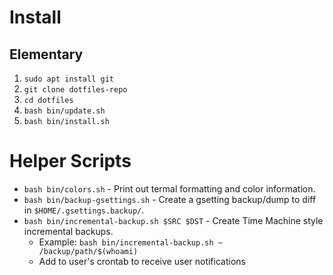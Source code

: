 * Install

** Elementary

   1. ~sudo apt install git~
   2. ~git clone dotfiles-repo~
   3. ~cd dotfiles~
   4. ~bash bin/update.sh~
   5. ~bash bin/install.sh~

* Helper Scripts

   - ~bash bin/colors.sh~ - Print out termal formatting and color information.
   - ~bash bin/backup-gsettings.sh~ - Create a gsetting backup/dump to diff in ~$HOME/.gsettings.backup/~.
   - ~bash bin/incremental-backup.sh $SRC $DST~ - Create Time Machine style incremental backups.
	 - Example: ~bash bin/incremental-backup.sh ~ /backup/path/$(whoami)~
	 - Add to user's crontab to receive user notifications
